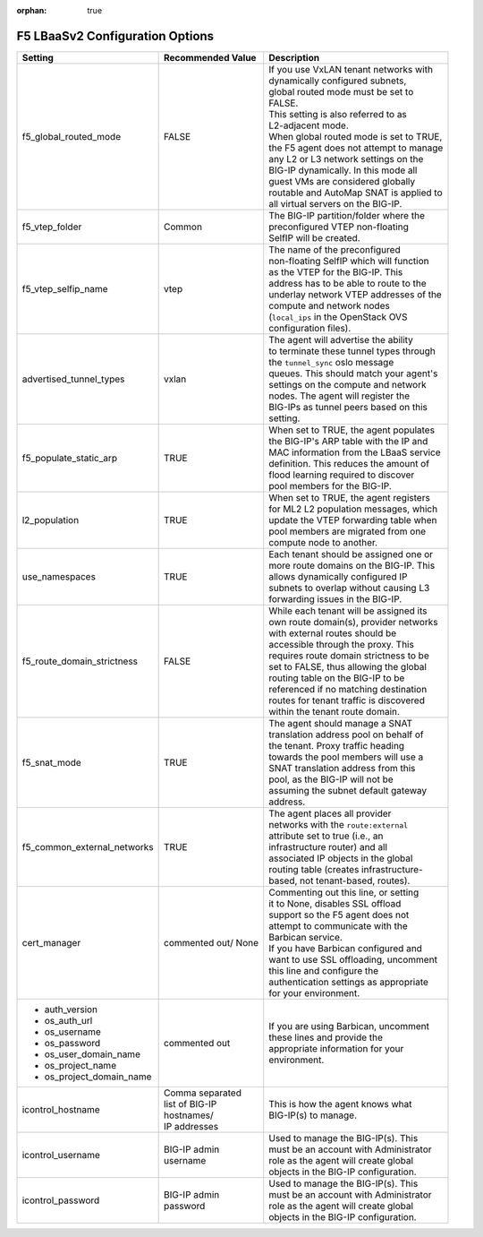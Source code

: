 :orphan: true

F5 LBaaSv2 Configuration Options
================================


+----------------------------+--------------------+-------------------------------------------+
| Setting                    | Recommended Value  | | Description                             |
+============================+====================+===========================================+
| f5_global_routed_mode      | FALSE              | | If you use VxLAN tenant networks with   |
|                            |                    | | dynamically configured subnets,         |
|                            |                    | | global routed mode must be set to       |
|                            |                    | | FALSE.                                  |
|                            |                    | | This setting is also referred to as     |
|                            |                    | | L2-adjacent mode.                       |
|                            |                    | | When global routed mode is set to TRUE, |
|                            |                    | | the F5 agent does not attempt to manage |
|                            |                    | | any L2 or L3 network settings on the    |
|                            |                    | | BIG-IP dynamically. In this mode all    |
|                            |                    | | guest VMs are considered globally       |
|                            |                    | | routable and AutoMap SNAT is applied to |
|                            |                    | | all virtual servers on the BIG-IP.      |
+----------------------------+--------------------+-------------------------------------------+
| f5_vtep_folder             | Common             | | The BIG-IP partition/folder where the   |
|                            |                    | | preconfigured VTEP non-floating         |
|                            |                    | | SelfIP will be created.                 |
+----------------------------+--------------------+-------------------------------------------+
| f5_vtep_selfip_name        | vtep               | | The name of the preconfigured           |
|                            |                    | | non-floating SelfIP which will function |
|                            |                    | | as the VTEP for the BIG-IP. This        |
|                            |                    | | address has to be able to route to the  |
|                            |                    | | underlay network VTEP addresses of the  |
|                            |                    | | compute and network nodes               |
|                            |                    | | (``local_ips`` in the OpenStack OVS     |
|                            |                    | | configuration files).                   |
+----------------------------+--------------------+-------------------------------------------+
| advertised_tunnel_types    | vxlan              | | The agent will advertise the ability    |
|                            |                    | | to terminate these tunnel types through |
|                            |                    | | the ``tunnel_sync`` oslo message        |
|                            |                    | | queues. This should match your agent's  |
|                            |                    | | settings on the compute and network     |
|                            |                    | | nodes. The agent will register the      |
|                            |                    | | BIG-IPs as tunnel peers based on this   |
|                            |                    | | setting.                                |
+----------------------------+--------------------+-------------------------------------------+
| f5_populate_static_arp     | TRUE               | | When set to TRUE, the agent populates   |
|                            |                    | | the BIG-IP's ARP table with the IP and  |
|                            |                    | | MAC information from the LBaaS service  |
|                            |                    | | definition. This reduces the amount of  |
|                            |                    | | flood learning required to discover     |
|                            |                    | | pool members for the BIG-IP.            |
+----------------------------+--------------------+-------------------------------------------+
| l2_population              | TRUE               | | When set to TRUE, the agent registers   |
|                            |                    | | for ML2 L2 population messages, which   |
|                            |                    | | update the VTEP forwarding table when   |
|                            |                    | | pool members are migrated from one      |
|                            |                    | | compute node to another.                |
+----------------------------+--------------------+-------------------------------------------+
| use_namespaces             | TRUE               | | Each tenant should be assigned one or   |
|                            |                    | | more route domains on the BIG-IP. This  |
|                            |                    | | allows dynamically configured IP        |
|                            |                    | | subnets to overlap without causing L3   |
|                            |                    | | forwarding issues in the BIG-IP.        |
+----------------------------+--------------------+-------------------------------------------+
| f5_route_domain_strictness | FALSE              | | While each tenant will be assigned its  |
|                            |                    | | own route domain(s), provider networks  |
|                            |                    | | with external routes should be          |
|                            |                    | | accessible through the proxy. This      |
|                            |                    | | requires route domain strictness to be  |
|                            |                    | | set to FALSE, thus allowing the global  |
|                            |                    | | routing table on the BIG-IP to be       |
|                            |                    | | referenced if no matching destination   |
|                            |                    | | routes for tenant traffic is discovered |
|                            |                    | | within the tenant route domain.         |
+----------------------------+--------------------+-------------------------------------------+
| f5_snat_mode               | TRUE               | | The agent should manage a SNAT          |
|                            |                    | | translation address pool on behalf of   |
|                            |                    | | the tenant. Proxy traffic heading       |
|                            |                    | | towards the pool members will use a     |
|                            |                    | | SNAT translation address from this      |
|                            |                    | | pool, as the BIG-IP will not be         |
|                            |                    | | assuming the subnet default gateway     |
|                            |                    | | address.                                |
+----------------------------+--------------------+-------------------------------------------+
| f5_common_external_networks| TRUE               | | The agent places all provider           |
|                            |                    | | networks with the ``route:external``    |
|                            |                    | | attribute set to true (i.e., an         |
|                            |                    | | infrastructure router) and all          |
|                            |                    | | associated IP objects in the global     |
|                            |                    | | routing table (creates infrastructure-  |
|                            |                    | | based, not tenant-based, routes).       |
+----------------------------+--------------------+-------------------------------------------+
| cert_manager               | commented out/ None| | Commenting out this line, or setting    |
|                            |                    | | it to None, disables SSL offload        |
|                            |                    | | support so the F5 agent does not        |
|                            |                    | | attempt to communicate with the         |
|                            |                    | | Barbican service.                       |
|                            |                    |                                           |
|                            |                    | | If you have Barbican configured and     |
|                            |                    | | want to use SSL offloading, uncomment   |
|                            |                    | | this line and configure the             |
|                            |                    | | authentication settings as appropriate  |
|                            |                    | | for your environment.                   |
+----------------------------+--------------------+-------------------------------------------+
| - auth_version             | commented out      | | If you are using Barbican, uncomment    |
| - os_auth_url              |                    | | these lines and provide the             |
| - os_username              |                    | | appropriate information for your        |
| - os_password              |                    | | environment.                            |
| - os_user_domain_name      |                    |                                           |
| - os_project_name          |                    |                                           |
| - os_project_domain_name   |                    |                                           |
+----------------------------+--------------------+-------------------------------------------+
| icontrol_hostname          | | Comma separated  | | This is how the agent knows what        |
|                            | | list of BIG-IP   | | BIG-IP(s) to manage.                    |
|                            | | hostnames/       |                                           |
|                            | | IP addresses     |                                           |
+----------------------------+--------------------+-------------------------------------------+
| icontrol_username          | | BIG-IP admin     | | Used to manage the BIG-IP(s). This      |
|                            | | username         | | must be an account with Administrator   |
|                            |                    | | role as the agent will create global    |
|                            |                    | | objects in the BIG-IP configuration.    |
+----------------------------+--------------------+-------------------------------------------+
| icontrol_password          | | BIG-IP admin     | | Used to manage the BIG-IP(s). This      |
|                            | | password         | | must be an account with Administrator   |
|                            |                    | | role as the agent will create global    |
|                            |                    | | objects in the BIG-IP configuration.    |
+----------------------------+--------------------+-------------------------------------------+














